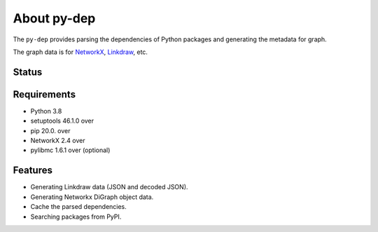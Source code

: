 ==============
 About py-dep
==============

The ``py-dep`` provides parsing the dependencies of Python packages
and generating the metadata for graph.

The graph data is for `NetworkX <http://networkx.github.io/>`_, `Linkdraw <https://github.com/mtoshi/linkdraw/wiki>`_, etc.

Status
======

.. image:: https://secure.travis-ci.org/mkouhei/py-deps.png?branch=master
   :target: http://travis-ci.org/mkouhei/py-deps
.. image:: https://coveralls.io/repos/mkouhei/py-deps/badge.png?branch=master
   :target: https://coveralls.io/r/mkouhei/py-deps?branch=master
.. image:: https://img.shields.io/pypi/v/py-deps.svg
   :target: https://pypi.python.org/pypi/py-deps
.. image:: https://readthedocs.org/projects/py-deps/badge/?version=latest
   :target: https://readthedocs.org/projects/py-deps/?badge=latest
   :alt: Documentation Status

Requirements
============

* Python 3.8
* setuptools 46.1.0 over
* pip 20.0. over
* NetworkX 2.4 over
* pylibmc 1.6.1 over (optional)

Features
========

* Generating Linkdraw data (JSON and decoded JSON).
* Generating Networkx DiGraph object data.
* Cache the parsed dependencies.
* Searching packages from PyPI.

